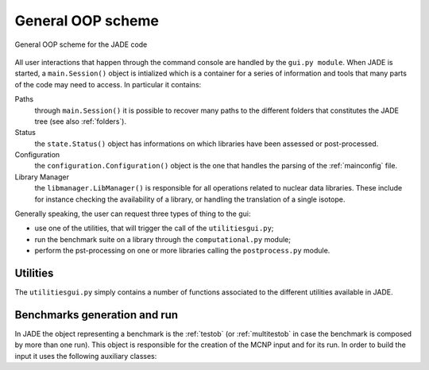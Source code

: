 ##################
General OOP scheme
##################

.. figure:: /img/OOPscheme.png
    :align: center
    :width: 600

    General OOP scheme for the JADE code

All user interactions that happen through the command console are handled
by the ``gui.py module``. When JADE is started, a ``main.Session()`` object
is intialized which is a container for a series of information and tools
that many parts of the code may need to access. In particular it contains:

Paths
    through ``main.Session()`` it is possible to recover many paths to the
    different folders that constitutes the JADE tree (see also :ref:`folders`).
Status
    the ``state.Status()`` object has informations on which libraries have
    been assessed or post-processed.
Configuration
    the ``configuration.Configuration()`` object is the one that handles the
    parsing of the :ref:`mainconfig` file.
Library Manager
    the ``libmanager.LibManager()`` is responsible for all operations related
    to nuclear data libraries. These include for instance checking the
    availability of a library, or handling the translation of a single isotope.

Generally speaking, the user can request three types of thing to the gui:

* use one of the utilities, that will trigger the call of the ``utilitiesgui.py``;
* run the benchmark suite on a library through the ``computational.py`` module;
* perform the pst-processing on one or more libraries calling the ``postprocess.py``
  module.

Utilities
=========
The ``utilitiesgui.py`` simply contains a number of functions associated to the
different utilities available in JADE.

.. seealso::
    :ref:`uty`

Benchmarks generation and run
=============================
In JADE the object representing a benchmark is the :ref:`testob` (or :ref:`multitestob`
in case the benchmark is composed by more than one run). This object is responsible
for the creation of the MCNP input and for its run. In order to build the input
it uses the following auxiliary classes:



    